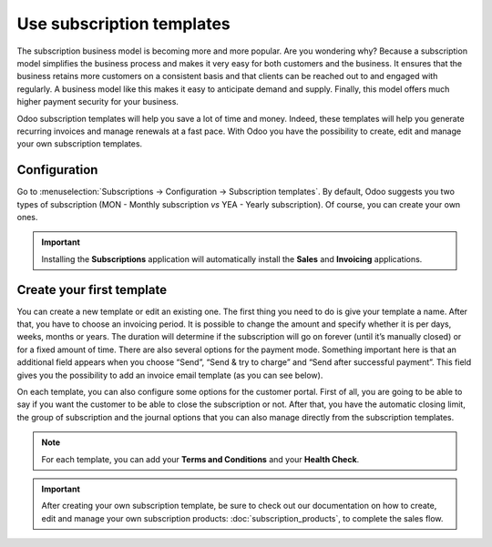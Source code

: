 ==========================
Use subscription templates
==========================

The subscription business model is becoming more and more popular. Are you wondering why? Because a
subscription model simplifies the business process and makes it very easy for both customers and the
business. It ensures that the business retains more customers on a consistent basis and that clients
can be reached out to and engaged with regularly. A business model like this makes it easy to
anticipate demand and supply. Finally, this model offers much higher payment security for your
business.

.. raw:: html

   <div align="center" style="color:#AD5E99; font-size: 2rem ;margin: 20px 0"> <b>Simplicity.
   Higher customer retention. Opportunities for marketing. Business consistency. Better cash flow
   management.</b> </div>

Odoo subscription templates will help you save a lot of time and money. Indeed, these templates will
help you generate recurring invoices and manage renewals at a fast pace. With Odoo you have the
possibility to create, edit and manage your own subscription templates.

Configuration
=============

Go to :menuselection:`Subscriptions → Configuration → Subscription templates`. By default, Odoo
suggests you two types of subscription (MON - Monthly subscription *vs* YEA - Yearly subscription).
Of course, you can create your own ones.

.. image:: media/subscription_templates_1.png
  :align: center
  :alt: How to use subscription templates on Odoo Subscriptions?

.. important::
   Installing the **Subscriptions** application will automatically install the **Sales** and
   **Invoicing** applications.

Create your first template
==========================

You can create a new template or edit an existing one. The first thing you need to do is give your
template a name. After that, you have to choose an invoicing period. It is possible to change the
amount and specify whether it is per days, weeks, months or years. The duration will determine if
the subscription will go on forever (until it’s manually closed) or for a fixed amount of time.
There are also several options for the payment mode. Something important here is that an additional
field appears when you choose “Send”, “Send & try to charge” and “Send after successful payment”.
This field gives you the possibility to add an invoice email template (as you can see below).

.. image:: media/subscription_templates_2.png
  :align: center
  :alt: How to use subscription templates on Odoo Subscriptions?

On each template, you can also configure some options for the customer portal. First of all, you are
going to be able to say if you want the customer to be able to close the subscription or not. After
that, you have the automatic closing limit, the group of subscription and the journal options that
you can also manage directly from the subscription templates.

.. note::
   For each template, you can add your **Terms and Conditions** and your **Health Check**.

.. important::
   After creating your own subscription template, be sure to check out our documentation on how to
   create, edit and manage your own subscription products: :doc:`subscription_products`, to complete
   the sales flow.

.. seealso::
   - :doc:`subscription_products`
